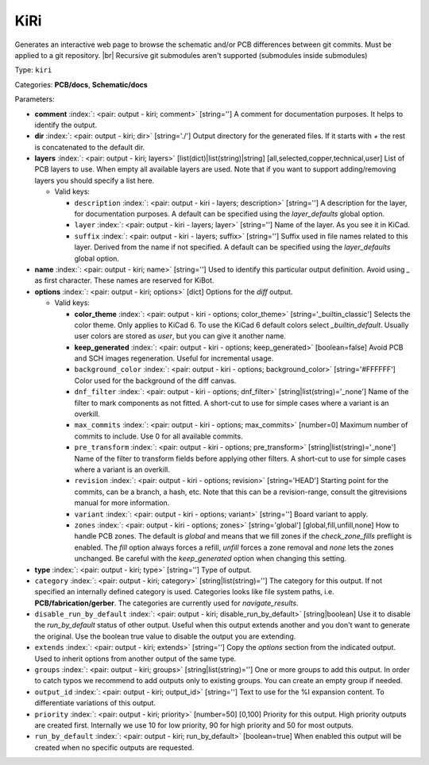 .. Automatically generated by KiBot, please don't edit this file

.. index::
   pair: KiRi; kiri

KiRi
~~~~

Generates an interactive web page to browse the schematic and/or PCB differences between git commits.
Must be applied to a git repository. |br|
Recursive git submodules aren't supported (submodules inside submodules)

Type: ``kiri``

Categories: **PCB/docs**, **Schematic/docs**

Parameters:

-  **comment** :index:`: <pair: output - kiri; comment>` [string=''] A comment for documentation purposes. It helps to identify the output.
-  **dir** :index:`: <pair: output - kiri; dir>` [string='./'] Output directory for the generated files.
   If it starts with `+` the rest is concatenated to the default dir.
-  **layers** :index:`: <pair: output - kiri; layers>` [list(dict)|list(string)|string] [all,selected,copper,technical,user]
   List of PCB layers to use. When empty all available layers are used.
   Note that if you want to support adding/removing layers you should specify a list here.

   -  Valid keys:

      -  ``description`` :index:`: <pair: output - kiri - layers; description>` [string=''] A description for the layer, for documentation purposes.
         A default can be specified using the `layer_defaults` global option.
      -  ``layer`` :index:`: <pair: output - kiri - layers; layer>` [string=''] Name of the layer. As you see it in KiCad.
      -  ``suffix`` :index:`: <pair: output - kiri - layers; suffix>` [string=''] Suffix used in file names related to this layer. Derived from the name if not specified.
         A default can be specified using the `layer_defaults` global option.

-  **name** :index:`: <pair: output - kiri; name>` [string=''] Used to identify this particular output definition.
   Avoid using `_` as first character. These names are reserved for KiBot.
-  **options** :index:`: <pair: output - kiri; options>` [dict] Options for the `diff` output.

   -  Valid keys:

      -  **color_theme** :index:`: <pair: output - kiri - options; color_theme>` [string='_builtin_classic'] Selects the color theme. Only applies to KiCad 6.
         To use the KiCad 6 default colors select `_builtin_default`.
         Usually user colors are stored as `user`, but you can give it another name.
      -  **keep_generated** :index:`: <pair: output - kiri - options; keep_generated>` [boolean=false] Avoid PCB and SCH images regeneration. Useful for incremental usage.
      -  ``background_color`` :index:`: <pair: output - kiri - options; background_color>` [string='#FFFFFF'] Color used for the background of the diff canvas.
      -  ``dnf_filter`` :index:`: <pair: output - kiri - options; dnf_filter>` [string|list(string)='_none'] Name of the filter to mark components as not fitted.
         A short-cut to use for simple cases where a variant is an overkill.

      -  ``max_commits`` :index:`: <pair: output - kiri - options; max_commits>` [number=0] Maximum number of commits to include. Use 0 for all available commits.
      -  ``pre_transform`` :index:`: <pair: output - kiri - options; pre_transform>` [string|list(string)='_none'] Name of the filter to transform fields before applying other filters.
         A short-cut to use for simple cases where a variant is an overkill.

      -  ``revision`` :index:`: <pair: output - kiri - options; revision>` [string='HEAD'] Starting point for the commits, can be a branch, a hash, etc.
         Note that this can be a revision-range, consult the gitrevisions manual for more information.
      -  ``variant`` :index:`: <pair: output - kiri - options; variant>` [string=''] Board variant to apply.
      -  ``zones`` :index:`: <pair: output - kiri - options; zones>` [string='global'] [global,fill,unfill,none] How to handle PCB zones. The default is *global* and means that we
         fill zones if the *check_zone_fills* preflight is enabled. The *fill* option always forces
         a refill, *unfill* forces a zone removal and *none* lets the zones unchanged.
         Be careful with the *keep_generated* option when changing this setting.

-  **type** :index:`: <pair: output - kiri; type>` [string=''] Type of output.
-  ``category`` :index:`: <pair: output - kiri; category>` [string|list(string)=''] The category for this output. If not specified an internally defined category is used.
   Categories looks like file system paths, i.e. **PCB/fabrication/gerber**.
   The categories are currently used for `navigate_results`.

-  ``disable_run_by_default`` :index:`: <pair: output - kiri; disable_run_by_default>` [string|boolean] Use it to disable the `run_by_default` status of other output.
   Useful when this output extends another and you don't want to generate the original.
   Use the boolean true value to disable the output you are extending.
-  ``extends`` :index:`: <pair: output - kiri; extends>` [string=''] Copy the `options` section from the indicated output.
   Used to inherit options from another output of the same type.
-  ``groups`` :index:`: <pair: output - kiri; groups>` [string|list(string)=''] One or more groups to add this output. In order to catch typos
   we recommend to add outputs only to existing groups. You can create an empty group if
   needed.

-  ``output_id`` :index:`: <pair: output - kiri; output_id>` [string=''] Text to use for the %I expansion content. To differentiate variations of this output.
-  ``priority`` :index:`: <pair: output - kiri; priority>` [number=50] [0,100] Priority for this output. High priority outputs are created first.
   Internally we use 10 for low priority, 90 for high priority and 50 for most outputs.
-  ``run_by_default`` :index:`: <pair: output - kiri; run_by_default>` [boolean=true] When enabled this output will be created when no specific outputs are requested.

